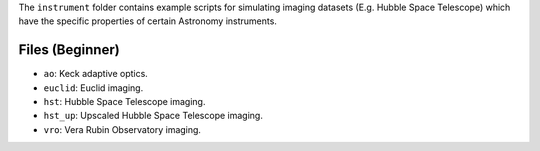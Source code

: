 The ``instrument`` folder contains example scripts for simulating imaging datasets (E.g. Hubble Space Telescope)
which have the specific properties of certain Astronomy instruments.

Files (Beginner)
----------------

- ``ao``: Keck adaptive optics.
- ``euclid``: Euclid imaging.
- ``hst``: Hubble Space Telescope imaging.
- ``hst_up``: Upscaled Hubble Space Telescope imaging.
- ``vro``: Vera Rubin Observatory imaging.